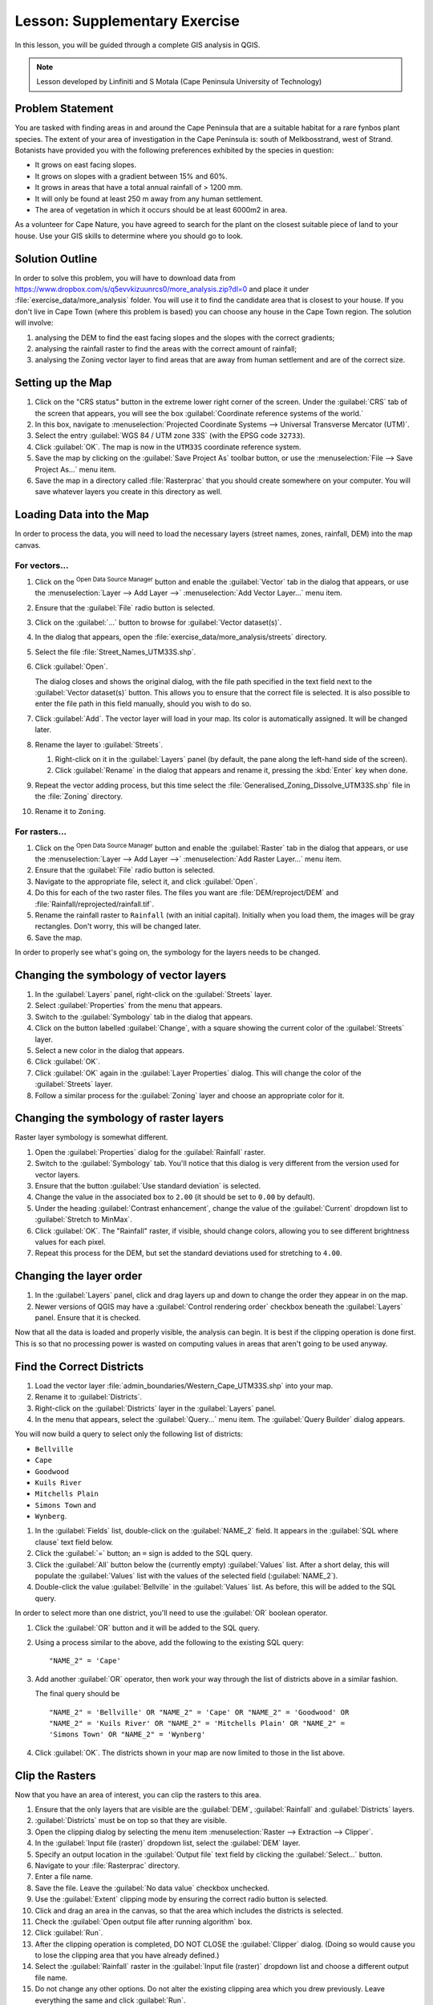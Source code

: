 |LS| Supplementary Exercise
===============================================================================

In this lesson, you will be guided through a complete GIS analysis in QGIS.

.. note:: Lesson developed by Linfiniti and S Motala (Cape Peninsula University
   of Technology)

Problem Statement
-------------------------------------------------------------------------------

You are tasked with finding areas in and around the Cape Peninsula that are a
suitable habitat for a rare fynbos plant species. The extent of your area of
investigation in the Cape Peninsula is: south of Melkbosstrand, west of Strand.
Botanists have provided you with the following preferences exhibited by the
species in question:

* It grows on east facing slopes.
* It grows on slopes with a gradient between 15% and 60%.
* It grows in areas that have a total annual rainfall of > 1200 mm.
* It will only be found at least 250 m away from any human settlement.
* The area of vegetation in which it occurs should be at least 6000m2 in area.

As a volunteer for Cape Nature, you have agreed to search for the plant on the
closest suitable piece of land to your house. Use your GIS skills to determine
where you should go to look.

Solution Outline
-------------------------------------------------------------------------------

In order to solve this problem, you will have to download data from
https://www.dropbox.com/s/q5evvkizuunrcs0/more_analysis.zip?dl=0 and place it
under :file:`exercise_data/more_analysis` folder.
You will use it to find the candidate area
that is closest to your house. If you don't live in Cape Town (where this
problem is based) you can choose any house in the Cape Town region. The
solution will involve:

#. analysing the DEM to find the east facing slopes and the slopes with the
   correct gradients;
#. analysing the rainfall raster to find the areas with the correct amount of
   rainfall;
#. analysing the Zoning vector layer to find areas that are away from human
   settlement and are of the correct size.

Setting up the Map
-------------------------------------------------------------------------------

#. Click on the "CRS status" button in the extreme lower right corner of the
   screen. Under the :guilabel:`CRS` tab of the screen that appears, you will
   see the box :guilabel:`Coordinate reference systems of the world.`
#. In this box, navigate to :menuselection:`Projected Coordinate Systems -->
   Universal Transverse Mercator (UTM)`.
#. Select the entry :guilabel:`WGS 84 / UTM zone 33S` (with the EPSG code
   ``32733``).
#. Click :guilabel:`OK`. The map is now in the ``UTM33S`` coordinate
   reference system.
#. Save the map by clicking on the :guilabel:`Save Project As` toolbar button,
   or use the :menuselection:`File --> Save Project As...` menu item.
#. Save the map in a directory called :file:`Rasterprac` that you should create
   somewhere on your computer. You will save whatever layers you create in this
   directory as well.

   .. it could be worth indicating a real location for this output folder as
    it's later reused in exercises.

Loading Data into the Map
-------------------------------------------------------------------------------

In order to process the data, you will need to load the necessary layers
(street names, zones, rainfall, DEM) into the map canvas.

For vectors...
...............................................................................

#. Click on the |dataSourceManager| :sup:`Open Data Source Manager` button and
   enable the |addOgrLayer| :guilabel:`Vector` tab in the dialog that appears,
   or use the :menuselection:`Layer --> Add Layer -->` |addOgrLayer|
   :menuselection:`Add Vector Layer...` menu item.
#. Ensure that the :guilabel:`File` radio button is selected.
#. Click on the :guilabel:`...` button to browse for :guilabel:`Vector dataset(s)`.
#. In the dialog that appears, open the :file:`exercise_data/more_analysis/streets`
   directory.
#. Select the file :file:`Street_Names_UTM33S.shp`.
#. Click :guilabel:`Open`.

   The dialog closes and shows the original dialog, with the file path specified
   in the text field next to the :guilabel:`Vector dataset(s)` button. This allows
   you to ensure that the correct file is selected. It is also possible to enter
   the file path in this field manually, should you wish to do so.

#. Click :guilabel:`Add`. The vector layer will load in your map. Its color is
   automatically assigned. It will be changed later.
#. Rename the layer to :guilabel:`Streets`.

   #. Right-click on it in the :guilabel:`Layers` panel (by default, the pane along
      the left-hand side of the screen).
   #. Click :guilabel:`Rename` in the dialog that appears and rename it, pressing
      the :kbd:`Enter` key when done.
#. Repeat the vector adding process, but this time select the
   :file:`Generalised_Zoning_Dissolve_UTM33S.shp` file in the :file:`Zoning`
   directory.
#. Rename it to ``Zoning``.

For rasters...
...............................................................................

#. Click on the |dataSourceManager| :sup:`Open Data Source Manager` button and
   enable the |addRasterLayer| :guilabel:`Raster` tab in the dialog that appears,
   or use the :menuselection:`Layer --> Add Layer -->` |addRasterLayer|
   :menuselection:`Add Raster Layer...` menu item.
#. Ensure that the :guilabel:`File` radio button is selected.
#. Navigate to the appropriate file, select it, and click :guilabel:`Open`.
#. Do this for each of the two raster files. The files you want are
   :file:`DEM/reproject/DEM` and
   :file:`Rainfall/reprojected/rainfall.tif`.
#. Rename the rainfall raster to ``Rainfall`` (with an initial capital).
   Initially when you load them, the images will be gray rectangles. Don't
   worry, this will be changed later.
#. Save the map.

In order to properly see what's going on, the symbology for the layers needs to
be changed.

Changing the symbology of vector layers
-------------------------------------------------------------------------------

#. In the :guilabel:`Layers` panel, right-click on the :guilabel:`Streets` layer.
#. Select :guilabel:`Properties` from the menu that appears.
#. Switch to the :guilabel:`Symbology` tab in the dialog that appears.
#. Click on the button labelled :guilabel:`Change`, with a square showing the
   current color of the :guilabel:`Streets` layer.
#. Select a new color in the dialog that appears.
#. Click :guilabel:`OK`.
#. Click :guilabel:`OK` again in the :guilabel:`Layer Properties` dialog. This
   will change the color of the :guilabel:`Streets` layer.
#. Follow a similar process for the :guilabel:`Zoning` layer and choose an
   appropriate color for it.

.. _changing_raster_symbology:

Changing the symbology of raster layers
-------------------------------------------------------------------------------

Raster layer symbology is somewhat different.

#. Open the :guilabel:`Properties` dialog for the :guilabel:`Rainfall` raster.
#. Switch to the :guilabel:`Symbology` tab. You'll notice that this dialog is
   very different from the version used for vector layers.
#. Ensure that the button :guilabel:`Use standard deviation` is selected.
#. Change the value in the associated box to ``2.00`` (it should be set to
   ``0.00`` by default).
#. Under the heading :guilabel:`Contrast enhancement`, change the value of the
   :guilabel:`Current` dropdown list to :guilabel:`Stretch to MinMax`.
#. Click :guilabel:`OK`. The "Rainfall" raster, if visible, should change
   colors, allowing you to see different brightness values for each pixel.
#. Repeat this process for the DEM, but set the standard deviations used for
   stretching to ``4.00``.

Changing the layer order
-------------------------------------------------------------------------------

#. In the :guilabel:`Layers` panel, click and drag layers up and down to change
   the order they appear in on the map.
#. Newer versions of QGIS may have a :guilabel:`Control rendering order`
   checkbox beneath the :guilabel:`Layers` panel. Ensure that it is checked.

Now that all the data is loaded and properly visible, the analysis can begin.
It is best if the clipping operation is done first. This is so that no
processing power is wasted on computing values in areas that aren't going to be
used anyway.

Find the Correct Districts
-------------------------------------------------------------------------------

#. Load the vector layer :file:`admin_boundaries/Western_Cape_UTM33S.shp` into
   your map.
#. Rename it to :guilabel:`Districts`.
#. Right-click on the :guilabel:`Districts` layer in the :guilabel:`Layers` panel.
#. In the menu that appears,  select the :guilabel:`Query...` menu item. The
   :guilabel:`Query Builder` dialog appears.

You will now build a query to select only the following list of districts:

* ``Bellville``
* ``Cape``
* ``Goodwood``
* ``Kuils River``
* ``Mitchells Plain``
* ``Simons Town`` and
* ``Wynberg``.

#. In the :guilabel:`Fields` list, double-click on the :guilabel:`NAME_2`
   field. It appears in the :guilabel:`SQL where clause` text field below.
#. Click the :guilabel:`=` button; an ``=`` sign is added to the SQL query.
#. Click the :guilabel:`All` button below the (currently empty)
   :guilabel:`Values` list. After a short delay, this will populate the
   :guilabel:`Values` list with the values of the selected field
   (:guilabel:`NAME_2`).
#. Double-click the value :guilabel:`Bellville` in the :guilabel:`Values`
   list. As before, this will be added to the SQL query.

In order to select more than one district, you'll need to use the
:guilabel:`OR` boolean operator.

#. Click the :guilabel:`OR` button and it will be added to the SQL query.
#. Using a process similar to the above, add the following to the existing SQL
   query:

   ::

    "NAME_2" = 'Cape'

#. Add another :guilabel:`OR` operator, then work your way through the list of
   districts above in a similar fashion.

   The final query should be

   ::

    "NAME_2" = 'Bellville' OR "NAME_2" = 'Cape' OR "NAME_2" = 'Goodwood' OR
    "NAME_2" = 'Kuils River' OR "NAME_2" = 'Mitchells Plain' OR "NAME_2" =
    'Simons Town' OR "NAME_2" = 'Wynberg'

#. Click :guilabel:`OK`. The districts shown in your map are now limited to
   those in the list above.

Clip the Rasters
-------------------------------------------------------------------------------

Now that you have an area of interest, you can clip the rasters to this area.

#. Ensure that the only layers that are visible are the :guilabel:`DEM`,
   :guilabel:`Rainfall` and :guilabel:`Districts` layers.
#. :guilabel:`Districts` must be on top so that they are visible.
#. Open the clipping dialog by selecting the menu item :menuselection:`Raster
   --> Extraction --> Clipper`.
#. In the :guilabel:`Input file (raster)` dropdown list, select the
   :guilabel:`DEM` layer.
#. Specify an output location in the :guilabel:`Output file` text field by
   clicking the :guilabel:`Select...` button.
#. Navigate to your :file:`Rasterprac` directory.
#. Enter a file name.
#. Save the file. Leave the :guilabel:`No data value` checkbox unchecked.
#. Use the :guilabel:`Extent` clipping mode by ensuring the correct radio button
   is selected.
#. Click and drag an area in the canvas, so that the area which includes the
   districts is selected.
#. Check the :guilabel:`Open output file after running algorithm` box.
#. Click :guilabel:`Run`.
#. After the clipping operation is completed, DO NOT CLOSE the
   :guilabel:`Clipper` dialog. (Doing so would cause you to lose the clipping
   area that you have already defined.)
#. Select the :guilabel:`Rainfall` raster in the :guilabel:`Input file (raster)`
   dropdown list and choose a different output file name.
#. Do not change any other options. Do not alter the existing clipping area
   which you drew previously. Leave everything the same and click
   :guilabel:`Run`.
#. After the second clipping operation has completed, you may close the
   :guilabel:`Clipper` dialog.
#. Save the map.

Clean up the map
-------------------------------------------------------------------------------

#. Remove the original :guilabel:`Rainfall` and :guilabel:`DEM` layers from the
   :guilabel:`Layers` panel:
#. Right-click on these layers and select :guilabel:`Remove`.

   .. note:: This will not remove the data from your storage device, it will
    merely take it out of your map.

#. Deactivate the labels on the :guilabel:`Streets` layer:

   #. Click the :guilabel:`Labeling` button.
   #. Uncheck the :guilabel:`Label this layer with` box.
   #. Click :guilabel:`OK`.

#. Show all the :guilabel:`Streets` again:

   #. Right-click on the layer in the :guilabel:`Layers` panel.
   #. Select :guilabel:`Query`.
   #. In the :guilabel:`Query` dialog that appears, click the :guilabel:`Clear`
      button, then click :guilabel:`OK`.
   #. Wait while the data is loaded. All the streets will now be visible.

#. Change the raster symbology as before (see :ref:`changing_raster_symbology`).
#. Save the map.
#. You can now hide the vector layers by unchecking the box next to them in the
   :guilabel:`Layers` panel. This will make the map render faster and will save
   you some time.

In order to create the hillshade, you will need to use an algorithm that was
written for this purpose.


Create the hillshade
-------------------------------------------------------------------------------

#. In the :guilabel:`Layers` panel, ensure that the :guilabel:`DEM` is the active
   layer (i.e., it is highlighted by having been clicked on).
#. Click on the :menuselection:`Raster --> Analysis --> Hillshade` menu
   item to open the :guilabel:`Hillshade` dialog.
#. Specify an appropriate location for the output layer and call it
   :guilabel:`hillshade`.
#. Check the :guilabel:`Open output file after running algorithm` box.
#. Click :guilabel:`Run`.
#. Wait for it to finish processing.

The new :guilabel:`hillshade` layer has appeared in your :guilabel:`Layers
list`.

#. Right-click on the :guilabel:`hillshade` layer in your :guilabel:`Layers
   list` and bring up the :guilabel:`Properties` dialog.
#. Click on the :guilabel:`Transparency` tab and set the transparency slider to
   ``80%``.
#. Click :guilabel:`Run` on the dialog.
#. Note the effect when the transparent hillshade is superimposed over the
   clipped DEM.

Slope
-------------------------------------------------------------------------------

#. Click on the menu item :menuselection:`Raster --> Terrain analysis`.
#. Select the :guilabel:`Slope` analysis type, with the clipped DEM as the input
   layer.
#. Specify an appropriate file name and location for output purposes.
#. Check the :guilabel:`Open output file after running algorithm` box.
#. Click :guilabel:`Run`.

The slope image has been calculated and added to the map. However, as usual it
is just a gray rectangle. To properly see what's going on, change the symbology
as follows.

#. Open the layer :guilabel:`Properties` dialog (as usual, via the right-click
   menu of the layer).
#. Click on the :guilabel:`Symbology` tab.
#. Where it says :guilabel:`Grayscale` (in the :guilabel:`Color map` dropdown
   menu), change it to :guilabel:`Pseudocolor`.
#. Ensure that the :guilabel:`Use standard deviation` radio button is selected.

Aspect
-------------------------------------------------------------------------------

Use the same approach as for calculating the slope, but select
:guilabel:`Aspect` in the initial dialog box.

Remember to save the map periodically.

Reclassifying rasters
-------------------------------------------------------------------------------

#. Click the menu item :menuselection:`Raster --> Raster calculator`.
#. Specify your :file:`Rasterprac` directory as the location for the output
   layer.
#. Ensure that the :guilabel:`Open output file after running algorithm` box is selected.

In the :guilabel:`Raster bands` list on the left, you will see all the raster
layers in your :guilabel:`Layers` panel. If your Slope layer is called
:guilabel:`slope`, it will be listed as :guilabel:`slope@1`.

The slope needs to be between ``15`` and ``60`` degrees. Everything less
than ``15`` or greater than ``60`` must therefore be excluded.

#. Using the list items and buttons in the interface, build the following
   expression:

   ::

    ((slope@1 < 15) OR (slope@1 > 60)) = 0

#. Set the :guilabel:`Output layer` field to an appropriate location and file
   name.
#. Click :guilabel:`Run`.

Now find the correct aspect (east-facing: between ``45`` and ``135``
degrees) using the same approach.

#. Build the following expression:

   ::

    ((aspect@1 < 45) OR (aspect@1 > 135)) = 0

#. Find the correct rainfall (greater than ``1200mm``) the same way. Build
   the following expression:

   ::

    (rainfall@1 < 1200) = 0

Having reclassified all the rasters, you will now see them displayed as gray
rectangles in your map (assuming that they have been added to the map
correctly). To properly display raster data with only two classes (``1`` and
``0``, meaning true or false), you will need to change their symbology.

Setting the style for the reclassified layers
-------------------------------------------------------------------------------

#. Open the :guilabel:`Symbology` tab in the layer's :guilabel:`Properties` dialog
   as usual.
#. Under the heading :guilabel:`Load min / max values from band`, select the
   :guilabel:`Actual (slower)` radio button.
#. Click the :guilabel:`Load` button.

The :guilabel:`Custom min / max values` fields should now populate with
``0`` and ``1``, respectively. (If they do not, then there was a mistake
with your reclassification of the data, and you will need to go over that part
again.)

#. Under the heading :guilabel:`Contrast enhancement`, set the
   :guilabel:`Current` dropdown list to :guilabel:`Stretch To MinMax`.
#. Click :guilabel:`OK`.
#. Do this for all three reclassified rasters, and remember to save your work!

The only criterion that remains is that the area must be ``250m`` away from
urban areas. We will satisfy this requirement by ensuring that the areas we
compute are ``250m`` or more from the edge of a rural area. Hence, we need
to find all rural areas first.

Finding rural areas
-------------------------------------------------------------------------------

#. Hide all layers in the :guilabel:`Layers` panel.
#. Unhide the :guilabel:`Zoning` vector layer.
#. Right-click on it and bring up the :guilabel:`Query` dialog.
#. Build the following query:

   ::

    "Gen_Zoning" = 'Rural'

   See the earlier instructions for building the :guilabel:`Streets` query if
   you get stuck.
#. When you're done, close the :guilabel:`Query` dialog.

You should see a collection of polygons from the :guilabel:`Zoning` layer. You
will need to save these to a new layer file.

#. On the right-click menu for :guilabel:`Zoning`, select :guilabel:`Save
   as...`.
#. Save your layer under the :guilabel:`Zoning` directory.
#. Name the output file :file:`rural.shp`.
#. Click :guilabel:`OK`.
#. Add the layer to your map.
#. Click the menu item :menuselection:`Vector --> Geoprocessing Tools -->
   Dissolve`.
#. Select the :guilabel:`rural` layer as your input vector layer, while leaving
   the :guilabel:`Use only selected features` box unchecked.
#. Leave empty the :guilabel:`Dissolve field(s)` option to combine all selected
   features in a single one.
#. Save your layer under the :guilabel:`Zoning` directory.
#. Check the :guilabel:`Open output file after running algorithm` box.
#. Click :guilabel:`Run`.
#. Close the :guilabel:`Dissolve` dialog.
#. Remove the :guilabel:`rural` and :guilabel:`Zoning` layers.
#. Save the map.

Now you need to exclude the areas that are within ``250m`` from the edge of
the rural areas. Do this by creating a negative buffer, as explained below.

Creating a negative buffer
-------------------------------------------------------------------------------

#. Click the menu item :menuselection:`Vector --> Geoprocessing Tools -->
   Buffer(s)`.
#. In the dialog that appears, select the :guilabel:`rural_dissolve` layer as
   your input vector layer (:guilabel:`Use only selected features` should not be
   checked).
#. Select the :guilabel:`Buffer distance` button and enter the value ``-250``
   into the associated field; the negative value means that the buffer must be
   an internal buffer.
#. Check the :guilabel:`Dissolve buffer results` box.
#. Set the output file to the same directory as the other rural vector files.
#. Name the output file :file:`rural_buffer.shp`.
#. Click :guilabel:`Save`.
#. Click :guilabel:`OK` and wait for the processing to complete.
#. Select :guilabel:`Yes` on the dialog that appears.
#. Close the :guilabel:`Buffer` dialog.
#. Remove the :guilabel:`rural_dissolve` layer.
#. Save the map.

In order to incorporate the rural zones into the same analysis with the three
existing rasters, it will need to be rasterized as well. But in order for the
rasters to be compatible for analysis, they will need to be the same size.
Therefore, before you can rasterize, you'll need to clip the vector to the same
area as the three rasters. A vector can only be clipped by another vector, so
you will first need to create a bounding box polygon the same size as the
rasters.

Creating a bounding box vector
-------------------------------------------------------------------------------

#. Click on the menu item :menuselection:`Layer --> New --> New Shapefile Layer...`.
#. Under the :guilabel:`Type` heading, select the :guilabel:`Polygon` button.
#. Click :guilabel:`Specify CRS` and set the coordinate reference system
   :guilabel:`WGS 84 / UTM zone 33S : EPSG:32733`.
#. Click OK.
#. Click :guilabel:`OK` on the :guilabel:`New Vector Layer` dialog as well.
#. Save the vector in the :guilabel:`Zoning` directory.
#. Name the output file :file:`bbox.shp`.
#. Hide all layers except the new :guilabel:`bbox` layer and one of the
   reclassified rasters.
#. Ensure that the :guilabel:`bbox` layer is highlighted in the
   :guilabel:`Layers` panel.
#. Navigate to the :menuselection:`View > Toolbars` menu item and ensure that
   :guilabel:`Digitizing` is selected. You should then see a toolbar icon with a
   pencil or koki on it. This is the :guilabel:`Toggle editing` button.
#. Click the :guilabel:`Toggle editing` button to enter *edit mode*. This allows
   you to edit a vector layer.
#. Click the :guilabel:`Add feature` button, which should be nearby the
   :guilabel:`Toggle editing` button. It may be hidden behind a double arrow
   button; if so, click the double arrows to show the :guilabel:`Digitizing`
   toolbar's hidden buttons.
#. With the :guilabel:`Add feature` tool activated, left-click on the corners of
   the raster. You may need to zoom in with the mouse wheel to ensure that it is
   accurate. To pan across the map in this mode, click and drag in the map with
   the middle mouse button or mouse wheel.
#. For the fourth and final point, right-click to finalize the shape.
#. Enter any arbitrary number for the shape ID.
#. Click :guilabel:`OK`.
#. Click the :guilabel:`Save edits` button.
#. Click the :guilabel:`Toggle editing` button to stop your editing session.
#. Save the map.

Now that you have a bounding box, you can use it to clip the rural buffer
layer.

Clipping a vector layer
-------------------------------------------------------------------------------

#. Ensure that only the :guilabel:`bbox` and :guilabel:`rural_buffer` layers are
   visible, with the latter on top.
#. Click the menu item :menuselection:`Vector > Geoprocessing Tools > Clip`.
#. In the dialog that appears, set the input vector layer to
   :guilabel:`rural_buffer` and the clip layer to :guilabel:`bbox`, with both
   :guilabel:`Use only selected features` boxes unchecked.
#. Put the output file under the :guilabel:`Zoning` directory.
#. Name the output file :guilabel:`rural_clipped`.
#. Click :guilabel:`OK`.
#. When prompted to add the layer to the TOC, click :guilabel:`Yes`.
#. Close the dialog.
#. Compare the three vectors and see the results for yourself.
#. Remove the :guilabel:`bbox` and :guilabel:`rural_buffer` layers, then save
   your map.

Now it's ready to be rasterized.

Rasterizing a vector layer
-------------------------------------------------------------------------------

You'll need to specify a pixel size for a new raster that you create, so first
you'll need to know the size of one of your existing rasters.

#. Open the :guilabel:`Properties` dialog of any of the three existing rasters.
#. Switch to the :guilabel:`Metadata` tab.
#. Make a note of the :guilabel:`X` and :guilabel:`Y` values under the heading
   :guilabel:`Dimensions` in the Metadata table.
#. Close the :guilabel:`Properties` dialog.
#. Click on the :menuselection:`Raster --> Conversion --> Rasterize` menu item.
   You may receive a warning about a dataset being unsupported. Click it away
   and ignore it.
#. Select :guilabel:`rural_clipped` as your input layer.
#. Set an output file location inside the :guilabel:`Zoning` directory.
#. Name the output file :file:`rural_raster.tif`.
#. Check the :guilabel:`New size` box and enter the :guilabel:`X` and
   :guilabel:`Y` values you made a note of earlier.
#. Check the :guilabel:`Load into canvas` box.
#. Click the pencil icon next to the text field which shows the command that
   will be run. At the end of the existing text, add a space and then the text
   ``-burn 1``. This tells the Rasterize function to "burn" the existing
   vector into the new raster and give the areas covered by the vector the new
   value of ``1`` (as opposed to the rest of the image, which will
   automatically be ``0``).
#. Click :guilabel:`OK`.
#. The new raster should show up in your map once it has been computed.
#. The new raster will look like a grey rectangle – you may change the display
   style as you did for the reclassified rasters.
#. Save your map.

Now that you have all four criteria each in a separate raster, you need to
combine them to see which areas satisfy all the criteria. To do so, the rasters
will be multiplied with each other. When this happens, all overlapping pixels
with a value of ``1`` will retain the value of ``1``, but if a pixel has
the value of ``0`` in any of the four rasters, then it will be ``0`` in
the result. In this way, the result will contain only the overlapping areas.

Combining rasters
-------------------------------------------------------------------------------

#. Click the :menuselection:`Raster --> Raster calculator` menu item.
#. Build the following expression (with the appropriate names for your layers,
   depending on what you called them):

   ::

    [Rural raster] * [Reclassified aspect] * [Reclassified slope] *
    [Reclassified rainfall]

#. Set the output location to the :file:`Rasterprac` directory.
#. Name the output raster :file:`cross_product.tif`.
#. Ensure that the :guilabel:`Open output file after running algorithm` box is
   checked.
#. Click :guilabel:`Run`.
#. Change the symbology of the new raster in the same way as you set the style
   for the other reclassified rasters.  The new raster now properly displays the
   areas where all the criteria are satisfied.

To get the final result, you need to select the areas that are greater than
``6000m^2``. However, computing these areas accurately is only possible for
a vector layer, so you will need to vectorize the raster.

Vectorizing the raster
-------------------------------------------------------------------------------

#. Click on the menu item :menuselection:`Raster --> Conversion --> Polygonize`.
#. Select the :file:`cross_product.tif` raster.
#. Set the output location to :file:`Rasterprac`.
#. Name the file :file:`candidate_areas.shp`.
#. Ensure that :guilabel:`Open output file after running algorithm` is checked.
#. Click :guilabel:`Run`.
#. Close the dialog when processing is complete.

All areas of the raster have been vectorized, so you need to select only the
areas that have a value of ``1``.

#. Open the :guilabel:`Query` dialog for the new vector.
#. Build this query:

   ::

    "DN" = 1

#. Click :guilabel:`OK`.
#. Create a new vector file from the results by saving the
   :guilabel:`candidate_areas` vector after the query is complete (and only the
   areas with a value of ``1`` are visible). Use the :guilabel:`Save as...`
   function in the layer's right-click menu for this.
#. Save the file in the :file:`Rasterprac` directory.
#. Name the file :guilabel:`candidate_areas_only.shp`.
#. Save your map.

Calculating the area for each polygon
-------------------------------------------------------------------------------

#. Open the new vector layer's right-click menu.
#. Select :guilabel:`Open attribute table`.
#. Click the :guilabel:`Toggle editing mode` button along the bottom of the
   table, or press :kbd:`Ctrl+E`.
#. Click the :guilabel:`Open field calculator` button along the bottom of the
   table, or press :kbd:`Ctrl+I`.
#. Under the :guilabel:`New field` heading in the dialog that appears, enter the
   field name ``area``. The output field type should be an integer, and the
   field width should be ``10``.
#. In :guilabel:`Field calculator expression`, type:

   ::

    $area

   This means that the field calculator will calculate the area of each polygon
   in the vector layer and will then populate a new integer column (called
   :guilabel:`area`) with the computed value.

#. Click :guilabel:`OK`.
#. Do the same thing for another new field called :guilabel:`id`. In
   :guilabel:`Field calculator expression`, type:

   ::

    $id

   This ensures that each polygon has a unique ID for identification purposes.
#. Click :guilabel:`Toggle editing mode` again, and save your edits if prompted
   to do so.

Selecting areas of a given size
-------------------------------------------------------------------------------

Now that the areas are known:

#. Build a query (as usual) to select only the polygons larger than
   ``6000m^2``.  The query is:

   ::

    "area" > 6000

#. Save the selection as a new vector layer called :file:`solution.shp`.

You now have your solution areas, from which you will pick the one nearest to
your house.

Digitize your house
-------------------------------------------------------------------------------

#. Create a new vector layer as before, but this time, select the
   :guilabel:`Type` value as being a :guilabel:`Point`.
#. Ensure that it is in the correct CRS!
#. Name the new layer :file:`house.shp`.
#. Finish creating the new layer.
#. Enter edit mode (while the new layer is selected).
#. Click the point where your house or other current place of residence is,
   using the streets as a guide. You might have to open other layers to help you
   find your house. If you don't live anywhere nearby, just click somewhere
   among the streets where a house could conceivably be.
#. Enter any arbitrary number for the shape ID.
#. Click :guilabel:`OK`.
#. Save your edits and exit edit mode.
#. Save the map.

You will need to find the centroids ("centers of mass") for the solution area
polygons in order to decide which is closest to your house.

Calculate polygon centroids
-------------------------------------------------------------------------------

#. Click on the :menuselection:`Vector --> Geometry Tools --> Centroids`
   menu item.
#. Specify the input layer as :guilabel:`solution.shp`.
#. Provide the output location as :file:`Rasterprac`.
#. Call the destination file :file:`solution_centroids.shp`.
#. Check |checkbox| :guilabel:`Open output file after running algorithm` to add
   the result to the TOC (:guilabel:`Layers` panel).
#. Click :guilabel:`Run` and close the dialog.
#. Drag the new layer to the top of the layer order so that you can see it.

Calculate which centroid is closest to your house
-------------------------------------------------------------------------------

#. Click on the menu item :menuselection:`Vector --> Analysis Tools --> Distance
   matrix`.
#. The input layer should be your house, and the target layer
   :guilabel:`solution_centroids`. Both of these should use the :guilabel:`id`
   field as their unique ID field.
#. The output matrix type should be :guilabel:`linear`.
#. Set an appropriate output location and name.
#. Click :guilabel:`OK`.
#. Open the file in a text editor (or import it into a spreadsheet). Note which
   target ID is associated with the shortest :guilabel:`Distance`. There may be
   more than one at the same distance.
#. Build a query in QGIS to select only the solution areas closest to your house
   (selecting it using the :guilabel:`id` field).

This is the final answer to the research question.

For your submission, include the semi-transparent hillshade layer over an
appealing raster of your choice (such as the :guilabel:`DEM` or the
:guilabel:`slope` raster, for example). Also include the polygon of the closest
solution area(s), as well as your house. Follow all the best practices for
cartography in creating your output map.


.. Substitutions definitions - AVOID EDITING PAST THIS LINE
   This will be automatically updated by the find_set_subst.py script.
   If you need to create a new substitution manually,
   please add it also to the substitutions.txt file in the
   source folder.

.. |LS| replace:: Lesson:
.. |addOgrLayer| image:: /static/common/mActionAddOgrLayer.png
   :width: 1.5em
.. |addRasterLayer| image:: /static/common/mActionAddRasterLayer.png
   :width: 1.5em
.. |checkbox| image:: /static/common/checkbox.png
   :width: 1.3em
.. |dataSourceManager| image:: /static/common/mActionDataSourceManager.png
   :width: 1.5em
